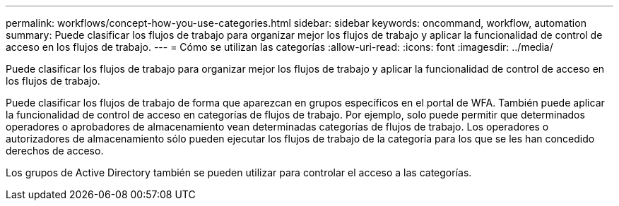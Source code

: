 ---
permalink: workflows/concept-how-you-use-categories.html 
sidebar: sidebar 
keywords: oncommand, workflow, automation 
summary: Puede clasificar los flujos de trabajo para organizar mejor los flujos de trabajo y aplicar la funcionalidad de control de acceso en los flujos de trabajo. 
---
= Cómo se utilizan las categorías
:allow-uri-read: 
:icons: font
:imagesdir: ../media/


[role="lead"]
Puede clasificar los flujos de trabajo para organizar mejor los flujos de trabajo y aplicar la funcionalidad de control de acceso en los flujos de trabajo.

Puede clasificar los flujos de trabajo de forma que aparezcan en grupos específicos en el portal de WFA. También puede aplicar la funcionalidad de control de acceso en categorías de flujos de trabajo. Por ejemplo, solo puede permitir que determinados operadores o aprobadores de almacenamiento vean determinadas categorías de flujos de trabajo. Los operadores o autorizadores de almacenamiento sólo pueden ejecutar los flujos de trabajo de la categoría para los que se les han concedido derechos de acceso.

Los grupos de Active Directory también se pueden utilizar para controlar el acceso a las categorías.
